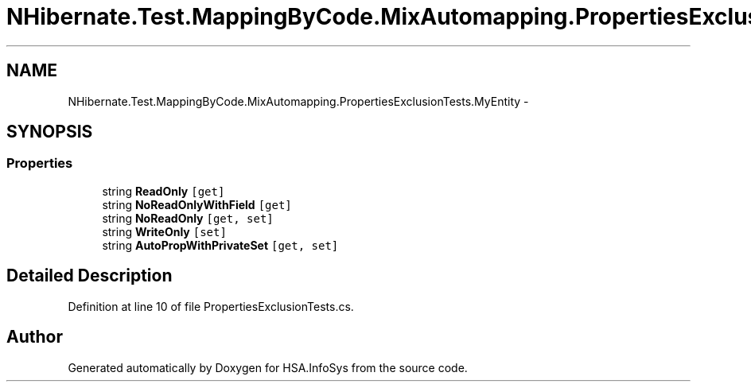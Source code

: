 .TH "NHibernate.Test.MappingByCode.MixAutomapping.PropertiesExclusionTests.MyEntity" 3 "Fri Jul 5 2013" "Version 1.0" "HSA.InfoSys" \" -*- nroff -*-
.ad l
.nh
.SH NAME
NHibernate.Test.MappingByCode.MixAutomapping.PropertiesExclusionTests.MyEntity \- 
.SH SYNOPSIS
.br
.PP
.SS "Properties"

.in +1c
.ti -1c
.RI "string \fBReadOnly\fP\fC [get]\fP"
.br
.ti -1c
.RI "string \fBNoReadOnlyWithField\fP\fC [get]\fP"
.br
.ti -1c
.RI "string \fBNoReadOnly\fP\fC [get, set]\fP"
.br
.ti -1c
.RI "string \fBWriteOnly\fP\fC [set]\fP"
.br
.ti -1c
.RI "string \fBAutoPropWithPrivateSet\fP\fC [get, set]\fP"
.br
.in -1c
.SH "Detailed Description"
.PP 
Definition at line 10 of file PropertiesExclusionTests\&.cs\&.

.SH "Author"
.PP 
Generated automatically by Doxygen for HSA\&.InfoSys from the source code\&.
